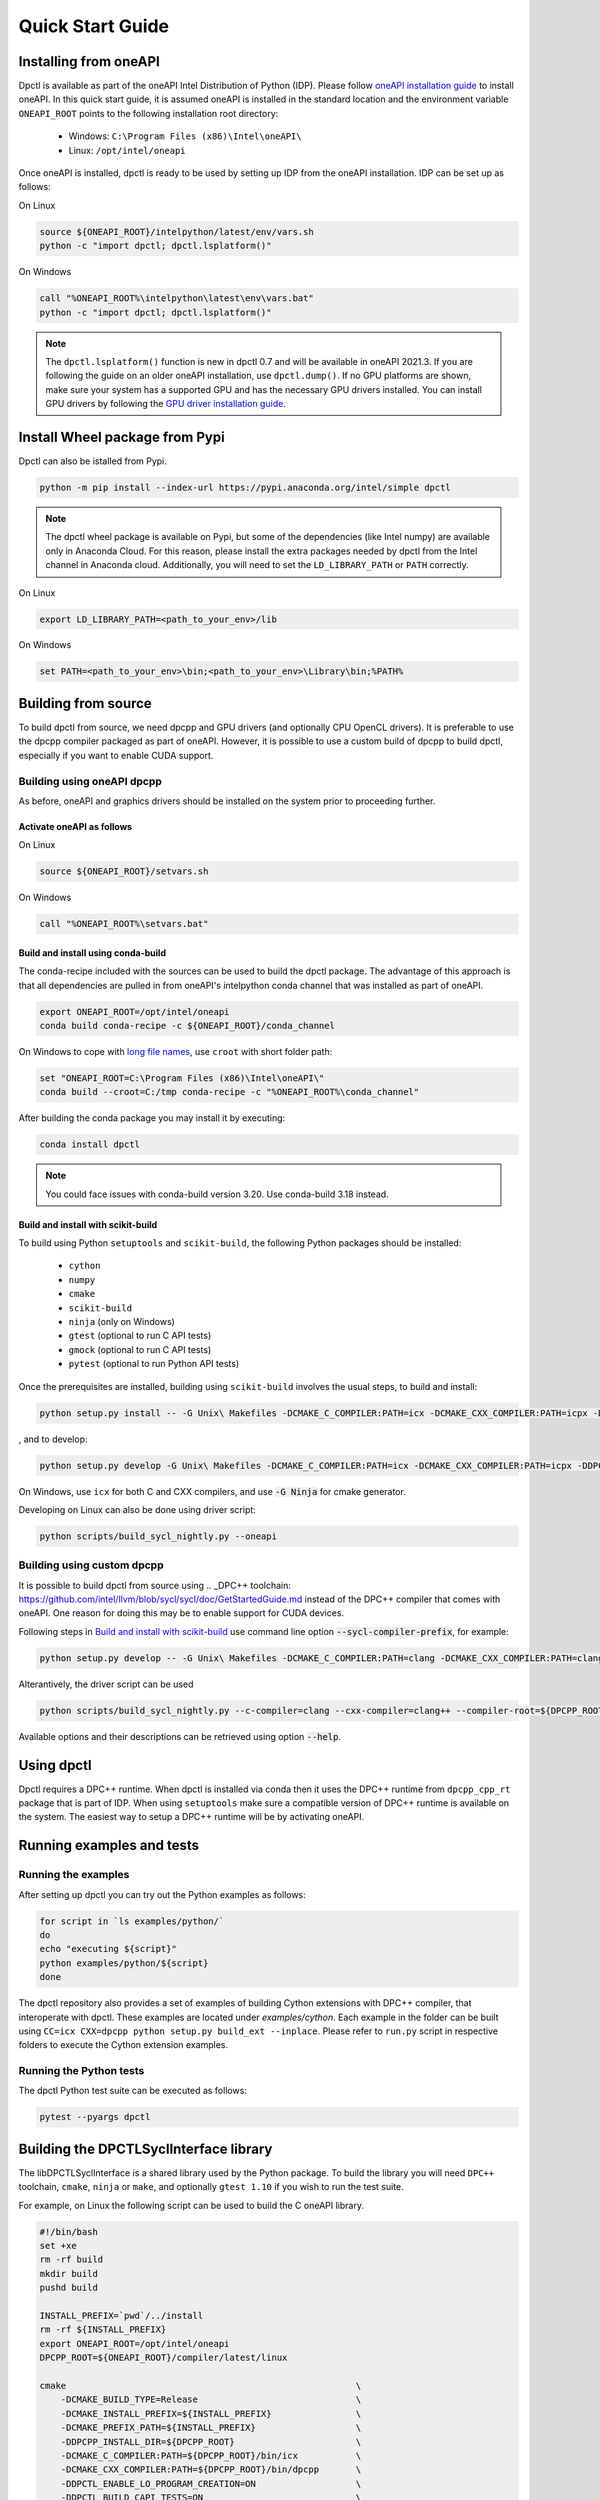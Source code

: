 .. _quick_start_guide:

#################
Quick Start Guide
#################

Installing from oneAPI
======================

Dpctl is available as part of the oneAPI Intel Distribution of Python (IDP).
Please follow `oneAPI installation guide`_ to install oneAPI. In this quick
start guide, it is assumed oneAPI is installed in the standard location and the
environment variable ``ONEAPI_ROOT`` points to the following installation root
directory:

    - Windows: ``C:\Program Files (x86)\Intel\oneAPI\``
    - Linux: ``/opt/intel/oneapi``

Once oneAPI is installed, dpctl is ready to be used by setting up IDP from
the oneAPI installation. IDP can be set up as follows:

On Linux

.. code-block:: bash

  source ${ONEAPI_ROOT}/intelpython/latest/env/vars.sh
  python -c "import dpctl; dpctl.lsplatform()"

On Windows

.. code-block:: bat

    call "%ONEAPI_ROOT%\intelpython\latest\env\vars.bat"
    python -c "import dpctl; dpctl.lsplatform()"


.. note::

    The ``dpctl.lsplatform()`` function is new in dpctl 0.7 and will be
    available in oneAPI 2021.3. If you are following the guide on an older
    oneAPI installation, use ``dpctl.dump()``. If no GPU platforms are shown,
    make sure your system has a supported GPU and has the necessary GPU drivers
    installed. You can install GPU drivers by following the
    `GPU driver installation guide`_.

Install Wheel package from Pypi
===============================

Dpctl can also be istalled from Pypi.

.. code-block:: bash

    python -m pip install --index-url https://pypi.anaconda.org/intel/simple dpctl

.. note::

    The dpctl wheel package is available on Pypi, but some of the dependencies
    (like Intel numpy) are available only in Anaconda Cloud. For this reason,
    please install the extra packages needed by dpctl from the Intel channel in
    Anaconda cloud. Additionally, you will need to set the ``LD_LIBRARY_PATH``
    or ``PATH`` correctly.

On Linux

.. code-block:: bash

    export LD_LIBRARY_PATH=<path_to_your_env>/lib

On Windows

.. code-block:: bat

    set PATH=<path_to_your_env>\bin;<path_to_your_env>\Library\bin;%PATH%

Building from source
====================

To build dpctl from source, we need dpcpp and GPU drivers (and optionally CPU
OpenCL drivers). It is preferable to use the dpcpp compiler packaged as part of
oneAPI. However, it is possible to use a custom build of dpcpp to build dpctl,
especially if you want to enable CUDA support.

Building using oneAPI dpcpp
---------------------------

As before, oneAPI and graphics drivers should be installed on the system prior
to proceeding further.

Activate oneAPI as follows
~~~~~~~~~~~~~~~~~~~~~~~~~~

On Linux

.. code-block:: bash

  source ${ONEAPI_ROOT}/setvars.sh

On Windows

.. code-block:: bat

    call "%ONEAPI_ROOT%\setvars.bat"

Build and install using conda-build
~~~~~~~~~~~~~~~~~~~~~~~~~~~~~~~~~~~

The conda-recipe included with the sources can be used to build the dpctl
package. The advantage of this approach is that all dependencies are pulled in
from oneAPI's intelpython conda channel that was installed as part of oneAPI.

.. code-block:: bash

    export ONEAPI_ROOT=/opt/intel/oneapi
    conda build conda-recipe -c ${ONEAPI_ROOT}/conda_channel

On Windows to cope with `long file names <https://github.com/IntelPython/dpctl/issues/15>`_,
use ``croot`` with short folder path:

.. code-block:: bat

    set "ONEAPI_ROOT=C:\Program Files (x86)\Intel\oneAPI\"
    conda build --croot=C:/tmp conda-recipe -c "%ONEAPI_ROOT%\conda_channel"

After building the conda package you may install it by executing:

.. code-block:: bash

    conda install dpctl

.. note::

    You could face issues with conda-build version 3.20. Use conda-build
    3.18 instead.


Build and install with scikit-build
~~~~~~~~~~~~~~~~~~~~~~~~~~~~~~~~~~~

To build using Python ``setuptools`` and ``scikit-build``, the following Python packages should be
installed:

    - ``cython``
    - ``numpy``
    - ``cmake``
    - ``scikit-build``
    - ``ninja`` (only on Windows)
    - ``gtest`` (optional to run C API tests)
    - ``gmock`` (optional to run C API tests)
    - ``pytest`` (optional to run Python API tests)

Once the prerequisites are installed, building using ``scikit-build`` involves the usual steps, to build and install:

.. code-block:: bash

    python setup.py install -- -G Unix\ Makefiles -DCMAKE_C_COMPILER:PATH=icx -DCMAKE_CXX_COMPILER:PATH=icpx -DDPCTL_ENABLE_LO_PROGRAM_CREATION=ON

, and to develop:

.. code-block:: bash

    python setup.py develop -G Unix\ Makefiles -DCMAKE_C_COMPILER:PATH=icx -DCMAKE_CXX_COMPILER:PATH=icpx -DDPCTL_ENABLE_LO_PROGRAM_CREATION=ON

On Windows, use ``icx`` for both C and CXX compilers, and use :code:`-G Ninja` for cmake generator.

Developing on Linux can also be done using driver script:

.. code-block:: bash

    python scripts/build_sycl_nightly.py --oneapi


Building using custom dpcpp
---------------------------

It is possible to build dpctl from source using .. _DPC++ toolchain: https://github.com/intel/llvm/blob/sycl/sycl/doc/GetStartedGuide.md
instead of the DPC++ compiler that comes with oneAPI. One reason for doing this
may be to enable support for CUDA devices.

Following steps in `Build and install with scikit-build`_ use command line
option :code:`--sycl-compiler-prefix`, for example:

.. code-block:: bash

    python setup.py develop -- -G Unix\ Makefiles -DCMAKE_C_COMPILER:PATH=clang -DCMAKE_CXX_COMPILER:PATH=clang++ -DDPCTL_ENABLE_LO_PROGRAM_CREATION=ONE -DDPCTL_DPCPP_HOME_DIR=${DPCPP_ROOT}/llvm/build -DDPCTL_DPCPP_FROM_ONEAPI=OFF

Alterantively, the driver script can be used

.. code-block:: bash

    python scripts/build_sycl_nightly.py --c-compiler=clang --cxx-compiler=clang++ --compiler-root=${DPCPP_ROOT}/llvm/build

Available options and their descriptions can be retrieved using option
:code:`--help`.

Using dpctl
===========

Dpctl requires a DPC++ runtime. When dpctl is installed via conda then it uses
the DPC++ runtime from ``dpcpp_cpp_rt`` package that is part of IDP. When using
``setuptools`` make sure a compatible version of DPC++ runtime is available on
the system. The easiest way to setup a DPC++ runtime will be by activating
oneAPI.

Running examples and tests
==========================

Running the examples
--------------------

After setting up dpctl you can try out the Python examples as follows:

.. code-block:: bash

    for script in `ls examples/python/`
    do
    echo "executing ${script}"
    python examples/python/${script}
    done

The dpctl repository also provides a set of examples of building Cython
extensions with DPC++ compiler, that interoperate with dpctl. These examples are
located under *examples/cython*. Each example in the folder can be built using
``CC=icx CXX=dpcpp python setup.py build_ext --inplace``. Please refer to
``run.py`` script in respective folders to execute the Cython extension
examples.

Running the Python tests
------------------------

The dpctl Python test suite can be executed as follows:

.. code-block:: bash

    pytest --pyargs dpctl


Building the DPCTLSyclInterface library
=======================================

The libDPCTLSyclInterface is a shared library used by the Python package.
To build the library you will need ``DPC++`` toolchain, ``cmake``,
``ninja`` or ``make``, and optionally ``gtest 1.10`` if you wish to run the
test suite.

For example, on Linux the following script can be used to build the C oneAPI
library.

.. code-block:: bash

    #!/bin/bash
    set +xe
    rm -rf build
    mkdir build
    pushd build

    INSTALL_PREFIX=`pwd`/../install
    rm -rf ${INSTALL_PREFIX}
    export ONEAPI_ROOT=/opt/intel/oneapi
    DPCPP_ROOT=${ONEAPI_ROOT}/compiler/latest/linux

    cmake                                                       \
        -DCMAKE_BUILD_TYPE=Release                              \
        -DCMAKE_INSTALL_PREFIX=${INSTALL_PREFIX}                \
        -DCMAKE_PREFIX_PATH=${INSTALL_PREFIX}                   \
        -DDPCPP_INSTALL_DIR=${DPCPP_ROOT}                       \
        -DCMAKE_C_COMPILER:PATH=${DPCPP_ROOT}/bin/icx           \
        -DCMAKE_CXX_COMPILER:PATH=${DPCPP_ROOT}/bin/dpcpp       \
        -DDPCTL_ENABLE_LO_PROGRAM_CREATION=ON                   \
        -DDPCTL_BUILD_CAPI_TESTS=ON                             \
        ..

    make V=1 -n -j 4 && make check && make install





.. _oneAPI installation guide: https://software.intel.com/content/www/us/en/develop/articles/installation-guide-for-intel-oneapi-toolkits.html
.. _GPU driver installation guide : https://dgpu-docs.intel.com/installation-guides/index.html
